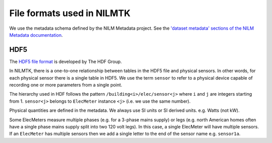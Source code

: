 ***************************
File formats used in NILMTK
***************************

We use the metadata schema defined by the NILM Metadata project.  
See the `'dataset metadata' sections of the NILM Metadata documentation`_.

.. _`'dataset metadata' sections of the NILM Metadata documentation`: http://nilm-metadata.readthedocs.org/en/latest/dataset_metadata.html


HDF5
----

The `HDF5 file format`_ is developed by The HDF Group.

.. _`HDF5 file format`: http://www.hdfgroup.org/HDF5

In NILMTK, there is a one-to-one relationship between tables in the
HDF5 file and physical sensors.  In other words, for each physical
sensor there is a single table in HDF5.  We use the term ``sensor`` to
refer to a physical device capable of recording one or more parameters
from a single point.

The hierarchy used in HDF follows the pattern
``/building<i>/elec/sensor<j>`` where ``i`` and ``j`` are integers
starting from 1.  ``sensor<j>`` belongs to ``ElecMeter`` instance ``<j>``
(i.e. we use the same number).

Physical quantities are defined in the metadata.  We always use SI
units or SI derived units.  e.g. Watts (not kW).

Some ElecMeters measure multiple phases (e.g. for a 3-phase mains
supply) or legs (e.g. north American homes often have a single phase
mains supply split into two 120 volt legs).  In this case, a single
ElecMeter will have multiple sensors.  If an ``ElecMeter`` has
multiple sensors then we add a single letter to the end of the sensor
name e.g. ``sensor1a``.
